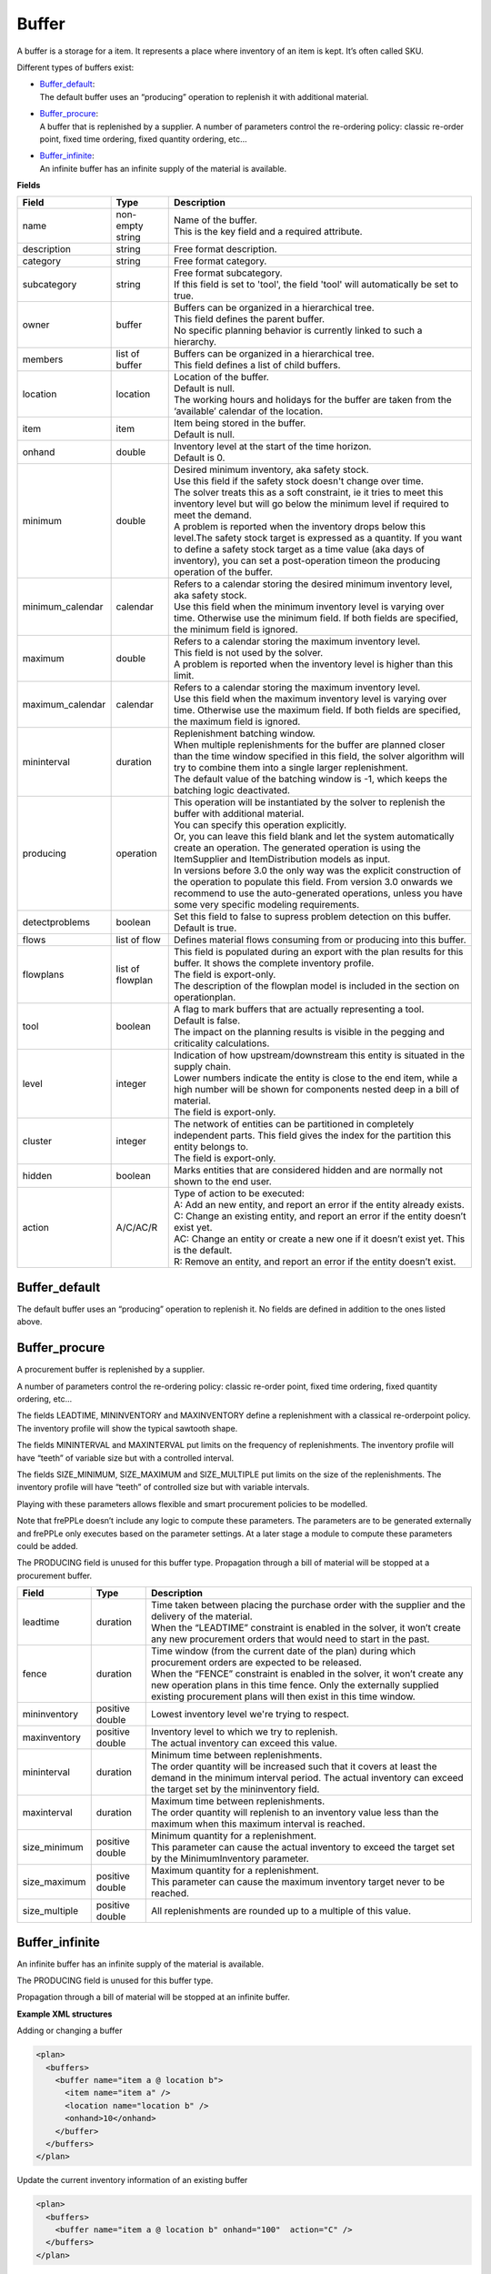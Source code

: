 ======
Buffer
======

A buffer is a storage for a item. It represents a place where inventory of an
item is kept. It’s often called SKU.

Different types of buffers exist:

* | `Buffer_default`_:
  | The default buffer uses an “producing” operation to replenish it with
    additional material.

* | `Buffer_procure`_:
  | A buffer that is replenished by a supplier. A number of parameters
    control the re-ordering policy: classic re-order point, fixed time
    ordering, fixed quantity ordering, etc…

* | `Buffer_infinite`_:
  | An infinite buffer has an infinite supply of the material is available.

**Fields**

================ ================= ===========================================================
Field            Type              Description
================ ================= ===========================================================
name             non-empty string  | Name of the buffer.
                                   | This is the key field and a required attribute.
description      string            Free format description.
category         string            Free format category.
subcategory      string            | Free format subcategory.
                                   | If this field is set to 'tool', the field 'tool' will
                                     automatically be set to true.
owner            buffer            | Buffers can be organized in a hierarchical tree.
                                   | This field defines the parent buffer.
                                   | No specific planning behavior is currently linked to such
                                     a hierarchy.
members          list of buffer    | Buffers can be organized in a hierarchical tree.
                                   | This field defines a list of child buffers.
location         location          | Location of the buffer.
                                   | Default is null.
                                   | The working hours and holidays for the buffer are taken
                                     from the ‘available’ calendar of the location.
item             item              | Item being stored in the buffer.
                                   | Default is null.
onhand           double            | Inventory level at the start of the time horizon.
                                   | Default is 0.
minimum          double            | Desired minimum inventory, aka safety stock.
                                   | Use this field if the safety stock doesn't change over
                                     time.
                                   | The solver treats this as a soft constraint, ie it tries
                                     to meet this inventory level but will go below the
                                     minimum level if required to meet the demand.
                                   | A problem is reported when the inventory drops below
                                     this level.The safety stock target is expressed as a
                                     quantity. If you want to define a safety stock target
                                     as a time value (aka days of inventory), you can set a
                                     post-operation timeon the producing operation of the
                                     buffer.
minimum_calendar calendar          | Refers to a calendar storing the desired minimum inventory
                                     level, aka safety stock.
                                   | Use this field when the minimum inventory level is varying
                                     over time. Otherwise use the minimum field. If both fields
                                     are specified, the minimum field is ignored.
maximum          double            | Refers to a calendar storing the maximum inventory level.
                                   | This field is not used by the solver.
                                   | A problem is reported when the inventory level is higher
                                     than this limit.
maximum_calendar calendar          | Refers to a calendar storing the maximum inventory level.
                                   | Use this field when the maximum inventory level is varying
                                     over time. Otherwise use the maximum field. If both fields
                                     are specified, the maximum field is ignored.
mininterval      duration          | Replenishment batching window.
                                   | When multiple replenishments for the buffer are planned
                                     closer than the time window specified in this field, the
                                     solver algorithm will try to combine them into a single
                                     larger replenishment.
                                   | The default value of the batching window is -1, which keeps
                                     the batching logic deactivated.
producing        operation         | This operation will be instantiated by the solver to
                                     replenish the buffer with additional material.
                                   | You can specify this operation explicitly.
                                   | Or, you can leave this field blank and let the system
                                     automatically create an operation. The generated operation
                                     is using the ItemSupplier and ItemDistribution models as
                                     input.
                                   | In versions before 3.0 the only way was the explicit
                                     construction of the operation to populate this field. From
                                     version 3.0 onwards we recommend to use the auto-generated
                                     operations, unless you have some very specific modeling
                                     requirements.
detectproblems   boolean           | Set this field to false to supress problem detection on this
                                     buffer.
                                   | Default is true.
flows            list of flow      Defines material flows consuming from or producing into this
                                   buffer.
flowplans        list of flowplan  | This field is populated during an export with the plan results
                                     for this buffer. It shows the complete inventory profile.
                                   | The field is export-only.
                                   | The description of the flowplan model is included in the
                                     section on operationplan.
tool             boolean           | A flag to mark buffers that are actually representing a tool.
                                   | Default is false.
                                   | The impact on the planning results is visible in the
                                     pegging and criticality calculations.
level            integer           | Indication of how upstream/downstream this entity is situated
                                     in the supply chain.
                                   | Lower numbers indicate the entity is close to the end item,
                                     while a high number will be shown for components nested deep
                                     in a bill of material.
                                   | The field is export-only.
cluster          integer           | The network of entities can be partitioned in completely
                                     independent parts. This field gives the index for the
                                     partition this entity belongs to.
                                   | The field is export-only.
hidden           boolean           Marks entities that are considered hidden and are normally not
                                   shown to the end user.
action           A/C/AC/R          | Type of action to be executed:
                                   | A: Add an new entity, and report an error if the entity
                                     already exists.
                                   | C: Change an existing entity, and report an error if the
                                     entity doesn’t exist yet.
                                   | AC: Change an entity or create a new one if it doesn’t
                                     exist yet. This is the default.
                                   | R: Remove an entity, and report an error if the entity
                                     doesn’t exist.
================ ================= ===========================================================

Buffer_default
--------------

The default buffer uses an “producing” operation to replenish it.
No fields are defined in addition to the ones listed above.

Buffer_procure
--------------

A procurement buffer is replenished by a supplier.

A number of parameters control the re-ordering policy: classic re-order point,
fixed time ordering, fixed quantity ordering, etc...

The fields LEADTIME, MININVENTORY and MAXINVENTORY define a replenishment with
a classical re-orderpoint policy. The inventory profile will show the typical
sawtooth shape.

The fields MININTERVAL and MAXINTERVAL put limits on the frequency of
replenishments. The inventory profile will have “teeth” of variable size but
with a controlled interval.

The fields SIZE_MINIMUM, SIZE_MAXIMUM and SIZE_MULTIPLE put limits on the size
of the replenishments. The inventory profile will have “teeth” of controlled
size but with variable intervals.

Playing with these parameters allows flexible and smart procurement policies
to be modelled.

Note that frePPLe doesn’t include any logic to compute these parameters. The
parameters are to be generated externally and frePPLe only executes based on
the parameter settings. At a later stage a module to compute these parameters
could be added.

The PRODUCING field is unused for this buffer type. Propagation through a bill
of material will be stopped at a procurement buffer.

================ ================= ===========================================================
Field            Type              Description
================ ================= ===========================================================
leadtime         duration          | Time taken between placing the purchase order with the
                                     supplier and the delivery of the material.
                                   | When the “LEADTIME” constraint is enabled in the solver,
                                     it won’t create any new procurement orders that would
                                     need to start in the past.
fence            duration          | Time window (from the current date of the plan) during
                                     which procurement orders are expected to be released.
                                   | When the “FENCE” constraint is enabled in the solver, it
                                     won’t create any new operation plans in this time fence.
                                     Only the externally supplied existing procurement plans
                                     will then exist in this time window.
mininventory     positive double   Lowest inventory level we're trying to respect.
maxinventory     positive double   | Inventory level to which we try to replenish.
                                   | The actual inventory can exceed this value.
mininterval      duration          | Minimum time between replenishments.
                                   | The order quantity will be increased such that it covers
                                     at least the demand in the minimum interval period. The
                                     actual inventory can exceed the target set by the
                                     mininventory field.
maxinterval      duration          | Maximum time between replenishments.
                                   | The order quantity will replenish to an inventory value
                                     less than the maximum when this maximum interval is
                                     reached.
size_minimum     positive double   | Minimum quantity for a replenishment.
                                   | This parameter can cause the actual inventory to exceed
                                     the target set by the MinimumInventory parameter.
size_maximum     positive double   | Maximum quantity for a replenishment.
                                   | This parameter can cause the maximum inventory target
                                     never to be reached.
size_multiple    positive double   All replenishments are rounded up to a multiple of this
                                   value.
================ ================= ===========================================================

Buffer_infinite
---------------

An infinite buffer has an infinite supply of the material is available.

The PRODUCING field is unused for this buffer type.

Propagation through a bill of material will be stopped at an infinite buffer.

**Example XML structures**

Adding or changing a buffer

.. code-block:: XML

    <plan>
      <buffers>
        <buffer name="item a @ location b">
          <item name="item a" />
          <location name="location b" />
          <onhand>10</onhand>
        </buffer>
      </buffers>
    </plan>

Update the current inventory information of an existing buffer

.. code-block:: XML

    <plan>
      <buffers>
        <buffer name="item a @ location b" onhand="100"  action="C" />
      </buffers>
    </plan>

Deleting a buffer

.. code-block:: XML

    <plan>
       <buffers>
          <buffer name="item a @ location b" action="R"/>
       </buffers>
    </plan>

**Example Python code**

Adding or changing a buffer

::

    it = frepple.item(name="item a")
    loc = frepple.location(name="location b")
    buf = frepple.buffer(name="item a @ location b",
            onhand=10, item=it, location=loc)

Update the current inventory information of an existing buffer

::

    buf = frepple.buffer(name="item a @ location b",
            onhand=10, action="C")

Deleting a buffer

::

    buf = frepple.buffer(name="item a @ location b", action="R")

Iterate over buffers, flows and flowplans

::

   for b in frepple.buffers():
     print "Buffer:", b.name, b.description, b.category
     for l in b.flows:
       print " Flow:", l.operation.name, l.quantity,
         l.effective_start, l.effective_end
     for l in b.flowplans:
       print " Flowplan:", l.operationplan.operation.name,
         l.quantity, l.date
